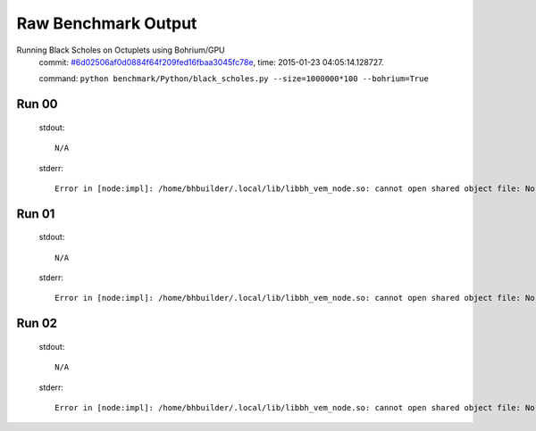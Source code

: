 
Raw Benchmark Output
====================

Running Black Scholes on Octuplets using Bohrium/GPU
    commit: `#6d02506af0d0884f64f209fed16fbaa3045fc78e <https://bitbucket.org/bohrium/bohrium/commits/6d02506af0d0884f64f209fed16fbaa3045fc78e>`_,
    time: 2015-01-23 04:05:14.128727.

    command: ``python benchmark/Python/black_scholes.py --size=1000000*100 --bohrium=True``

Run 00
~~~~~~
    stdout::

        N/A

    stderr::

        Error in [node:impl]: /home/bhbuilder/.local/lib/libbh_vem_node.so: cannot open shared object file: No such file or directory
        



Run 01
~~~~~~
    stdout::

        N/A

    stderr::

        Error in [node:impl]: /home/bhbuilder/.local/lib/libbh_vem_node.so: cannot open shared object file: No such file or directory
        



Run 02
~~~~~~
    stdout::

        N/A

    stderr::

        Error in [node:impl]: /home/bhbuilder/.local/lib/libbh_vem_node.so: cannot open shared object file: No such file or directory
        



